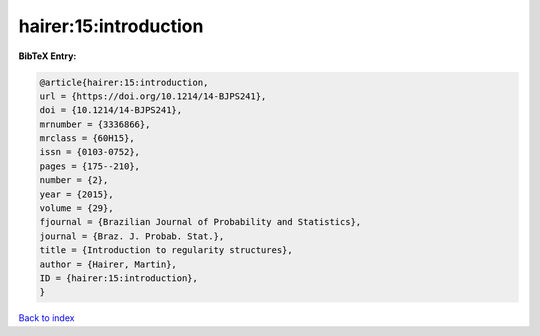hairer:15:introduction
======================

.. :cite:t:`hairer:15:introduction`

.. bibliography:: ../../All.bib

**BibTeX Entry:**

.. code-block:: bibtex

   @article{hairer:15:introduction,
   url = {https://doi.org/10.1214/14-BJPS241},
   doi = {10.1214/14-BJPS241},
   mrnumber = {3336866},
   mrclass = {60H15},
   issn = {0103-0752},
   pages = {175--210},
   number = {2},
   year = {2015},
   volume = {29},
   fjournal = {Brazilian Journal of Probability and Statistics},
   journal = {Braz. J. Probab. Stat.},
   title = {Introduction to regularity structures},
   author = {Hairer, Martin},
   ID = {hairer:15:introduction},
   }

`Back to index <../index>`_
